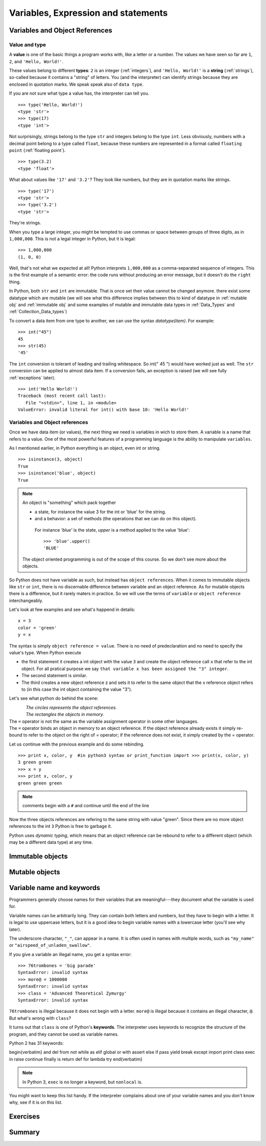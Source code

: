 .. _Variables:

************************************
Variables, Expression and statements
************************************

Variables and Object References
===============================

Value and type
--------------

A **value** is one of the basic things a program works with, like a letter or a number.  
The values we have seen so far are ``1``, ``2``, and ``'Hello, World!'``.

These values belong to different **types**: ``2`` is an integer (:ref:`integers`), and ``'Hello, World!'`` is a **string** (:ref:`strings`),
so-called because it contains a "string" of letters. You (and the interpreter) can identify
strings because they are enclosed in quotation marks. We speak speak also of ``data type``.

If you are not sure what type a value has, the interpreter can tell you. ::

   >>> type('Hello, World!')
   <type 'str'>
   >>> type(17)
   <type 'int'>
 
Not surprisingly, strings belong to the type ``str`` and integers belong to the type ``int``.  
Less obviously, numbers with a decimal point belong to a type called ``float``,
because these numbers are represented in a format called ``floating point`` (:ref:`floating point`). ::

   >>> type(3.2)
   <type 'float'>

What about values like ``'17'`` and ``'3.2'``?
They look like numbers, but they are in quotation marks like strings. ::

   >>> type('17')
   <type 'str'>
   >>> type('3.2')
   <type 'str'>

They're strings.

When you type a large integer, you might be tempted to use commas or space
between groups of three digits, as in ``1,000,000``.  
This is not a legal integer in Python, but it is legal: ::

   >>> 1,000,000
   (1, 0, 0)

Well, that's not what we expected at all!  Python interprets ``1,000,000`` 
as a comma-separated sequence of integers.
This is the first example of a semantic error: the code
runs without producing an error message, but it doesn't do the ``right`` thing.

In Python, both ``str`` and ``int`` are immutable. That is once set their value cannot be changed anymore.
there exist some datatype which are mutable (we will see what this difference implies between this to kind
of datatype in :ref:`mutable obj` and :ref:`immutable obj` and some examples of mutable and immutable 
data types in  :ref:`Data_Types` and :ref:`Collection_Data_types`)

To convert a data item from one type to another, we can use the syntax *datatype(item)*. For example: ::
   
   >>> int("45")
   45
   >>> str(45)
   '45'
   
The ``int`` conversion is tolerant of leading and trailing whitespace. So int(" 45 ") would have worked just as well.
The ``str`` conversion can be applied to almost data item. 
If a conversion fails, an exception is raised (we will see fully :ref:`exceptions` later). ::

   >>> int('Hello World!')
   Traceback (most recent call last):
      File "<stdin>", line 1, in <module>
   ValueError: invalid literal for int() with base 10: 'Hello World!'
  


Variables and Object references
-------------------------------

Once we have data item (or values), the next thing we need is variables in wich to store them.
A variable is a name that refers to a value.
One of the most powerful features of a programming language is the ability to manipulate ``variables``.  


As I mentioned earlier, in Python everything is an object, even int or string. ::

   >>> isinstance(3, object)
   True
   >>> isinstance('blue', object)
   True
   
.. note::
   
   An object is "something" which pack together 
    
   * a state, for instance the value 3 for the int or 'blue' for the string.
   * and a behavior: a set of methods (the operations that we can do on this object).
    
    For instance *'blue'* is the state, *upper* is a method applied to the value 'blue'::
     
     >>> 'blue'.upper()
     'BLUE'
     
   The object oriented programming is out of the scope of this course. So we don't see more about the objects.  

So Python does not have variable as such, but instead has ``object references``. When it comes to immutable objects
like ``str`` or ``int``, there is no discernable difference between variable and an object reference.
As for mutable objects there is a difference, but it rarely maters in practice. So we will use the terms of ``variable``
or ``object reference`` interchangeably.

Let's look at few examples and see what's happend in details: ::

   x = 3
   color = 'green'
   y = x

The syntax is simply ``object reference = value``. There is no need of predeclaration
and no need to specify the value's type. When Python execute 

* the first statement it creates a int object with the value ``3`` and create the object reference call ``x`` that refer to
  the int object. For all pratical purpose we say ``that variable x has been assigned the "3" integer``.
* The second statement is similar. 
* The third creates a new object reference z and sets it to refer to the same object
  that the x reference object refers to (in this case the int object containing the value "3").

Let's see what python do behind the scene:

.. figure:: _static/figs/ref_obj.png
   :align: left
   :alt: object references
   :figclass: align-left
   

| *The circles represents the object references.*
| *The rectangles the objects in memory.*
   
| The ``=`` operator is not the same as the variable assignment operator in some other languages.
| The ``=`` operator binds an object in memory to an object reference. If the object reference already exists
  it simply re-bound to refer to the object on the right of = operator; if the reference does not exist, it simply created by the = operator.
   
.. container:: clearer

    .. image :: _static/figs/spacer.png
       
Let us continue with the previous example and do some rebinding. ::
    
   >>> print x, color, y  #in python3 syntax or print_function import >>> print(x, color, y)
   3 green green 
   >>> x = y
   >>> print x, color, y
   green green green

.. note:: comments begin with a ``#`` and continue until the end of the line

Now the three objects references are refering to the same string with value "green". 
Since there are no more object references to the int ``3`` Python is free to garbage it.

Python uses *dynamic typing*, which means that an object reference can be rebound to refer 
to a different object (which may be a different data type) at any time. 


   
.. todo::
   
   qu'est ce qui ce passe quand il n'y a plus de reference sur un object
   definition succinte d'un objet:
   un objet regroupe un etat et un comportement
   par exapmle pour string etat c'est ca valeur 
   comportement c'est l'ensemble des methode applicable acet objet par exaple upper
   sachez qu'en python tous ce que l'on cree est un objet
   int, string mais aussi function, nous manipulerons donc des objets fourni par le language. 
   Mais On peut aussi definir nos propre objets, mais ceci est en dehors du scope de ce cours.
    

.. _immutable obj:

Immutable objects
=================



.. _mutable obj:

Mutable objects
===============



Variable name and keywords
==========================

Programmers generally choose names for their variables that
are meaningful---they document what the variable is used for.

Variable names can be arbitrarily long.  They can contain
both letters and numbers, but they have to begin with a letter.
It is legal to use uppercase letters, but it is a good idea
to begin variable names with a lowercase letter (you'll
see why later).

The underscore character, ``"_"``, can appear in a name. It is often used in names with multiple words, 
such as ``"my_name"`` or ``"airspeed_of_unladen_swallow"``.

If you give a variable an illegal name, you get a syntax error: ::

   >>> 76trombones = 'big parade'
   SyntaxError: invalid syntax
   >>> more@ = 1000000
   SyntaxError: invalid syntax
   >>> class = 'Advanced Theoretical Zymurgy'
   SyntaxError: invalid syntax

``76trombones`` is illegal because it does not begin with a letter.
``more@`` is illegal because it contains an illegal character, ``@``.  
But what's wrong with ``class``?

It turns out that ``class`` is one of Python's **keywords**.  
The interpreter uses keywords to recognize the structure of the program, and they cannot be used as variable names.

Python 2 has 31 keywords:

\begin{verbatim}
and       del       from      not       while    
as        elif      global    or        with     
assert    else      if        pass      yield    
break     except    import    print              
class     exec      in        raise              
continue  finally   is        return             
def       for       lambda    try
\end{verbatim}

.. note:: In Python 3, ``exec`` is no longer a keyword, but ``nonlocal`` is.

You might want to keep this list handy.  If the interpreter complains
about one of your variable names and you don't know why, see if it
is on this list.


.. todo:: ref vers la pep8 et le nomage des variables


Exercises
=========


Summary
=======
